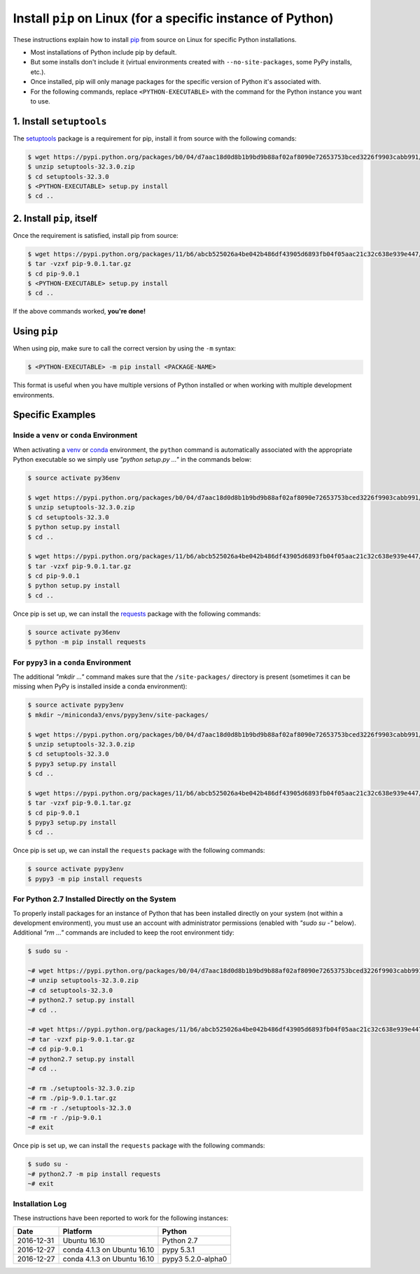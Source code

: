 
.. meta::
    :description: Instructions for installing pip on Linux.
    :keywords: how to install pip, from source, linux
    :author: Shawn Brown


############################################################
Install ``pip`` on Linux (for a specific instance of Python)
############################################################

These instructions explain how to install `pip
<https://pypi.python.org/pypi/pip>`_ from source on Linux for specific
Python installations.

* Most installations of Python include pip by default.
* But some installs don't include it (virtual environments created with
  ``--no-site-packages``, some PyPy installs, etc.).
* Once installed, pip will only manage packages for the specific
  version of Python it's associated with.
* For the following commands, replace ``<PYTHON-EXECUTABLE>`` with the
  command for the Python instance you want to use.


1. Install ``setuptools``
=========================

The `setuptools <https://pypi.python.org/pypi/setuptools>`_ package is
a requirement for pip, install it from source with the following
comands:

.. code-block:: bash

    $ wget https://pypi.python.org/packages/b0/04/d7aac18d0d8b1b9bd9b88af02af8090e72653753bced3226f9903cabb991/setuptools-32.3.0.zip
    $ unzip setuptools-32.3.0.zip
    $ cd setuptools-32.3.0
    $ <PYTHON-EXECUTABLE> setup.py install
    $ cd ..


2. Install ``pip``, itself
==========================

Once the requirement is satisfied, install pip from source:

.. code-block:: bash

    $ wget https://pypi.python.org/packages/11/b6/abcb525026a4be042b486df43905d6893fb04f05aac21c32c638e939e447/pip-9.0.1.tar.gz
    $ tar -vzxf pip-9.0.1.tar.gz
    $ cd pip-9.0.1
    $ <PYTHON-EXECUTABLE> setup.py install
    $ cd ..

If the above commands worked, **you're done!**


Using ``pip``
=============

When using pip, make sure to call the correct version by using the
``-m`` syntax:

.. code-block:: bash

    $ <PYTHON-EXECUTABLE> -m pip install <PACKAGE-NAME>

This format is useful when you have multiple versions of Python
installed or when working with multiple development environments.


Specific Examples
=================

Inside a ``venv`` or ``conda`` Environment
------------------------------------------

When activating a `venv <https://docs.python.org/3/library/venv.html>`_
or `conda <https://pypi.python.org/pypi/conda>`_ environment, the
``python`` command is automatically associated with the appropriate
Python executable so we simply use *"python setup.py ..."* in the
commands below:

.. code-block:: bash

    $ source activate py36env

    $ wget https://pypi.python.org/packages/b0/04/d7aac18d0d8b1b9bd9b88af02af8090e72653753bced3226f9903cabb991/setuptools-32.3.0.zip
    $ unzip setuptools-32.3.0.zip
    $ cd setuptools-32.3.0
    $ python setup.py install
    $ cd ..

    $ wget https://pypi.python.org/packages/11/b6/abcb525026a4be042b486df43905d6893fb04f05aac21c32c638e939e447/pip-9.0.1.tar.gz
    $ tar -vzxf pip-9.0.1.tar.gz
    $ cd pip-9.0.1
    $ python setup.py install
    $ cd ..

Once pip is set up, we can install the  `requests
<https://pypi.python.org/pypi/requests>`_ package with the
following commands:

.. code-block:: bash

    $ source activate py36env
    $ python -m pip install requests


For ``pypy3`` in a ``conda`` Environment
----------------------------------------

The additional *"mkdir ..."* command makes sure that the
``/site-packages/`` directory is present (sometimes it can be missing
when PyPy is installed inside a conda environment):

.. code-block:: bash

    $ source activate pypy3env
    $ mkdir ~/miniconda3/envs/pypy3env/site-packages/

    $ wget https://pypi.python.org/packages/b0/04/d7aac18d0d8b1b9bd9b88af02af8090e72653753bced3226f9903cabb991/setuptools-32.3.0.zip
    $ unzip setuptools-32.3.0.zip
    $ cd setuptools-32.3.0
    $ pypy3 setup.py install
    $ cd ..

    $ wget https://pypi.python.org/packages/11/b6/abcb525026a4be042b486df43905d6893fb04f05aac21c32c638e939e447/pip-9.0.1.tar.gz
    $ tar -vzxf pip-9.0.1.tar.gz
    $ cd pip-9.0.1
    $ pypy3 setup.py install
    $ cd ..

Once pip is set up, we can install the ``requests`` package with the
following commands:

.. code-block:: bash

    $ source activate pypy3env
    $ pypy3 -m pip install requests


For Python 2.7 Installed Directly on the System
-----------------------------------------------

To properly install packages for an instance of Python that has been
installed directly on your system (not within a development
environment), you must use an account with administrator permissions
(enabled with *"sudo su -"* below). Additional *"rm ..."* commands are
included to keep the root environment tidy:

.. code-block:: bash

    $ sudo su -

    ~# wget https://pypi.python.org/packages/b0/04/d7aac18d0d8b1b9bd9b88af02af8090e72653753bced3226f9903cabb991/setuptools-32.3.0.zip
    ~# unzip setuptools-32.3.0.zip
    ~# cd setuptools-32.3.0
    ~# python2.7 setup.py install
    ~# cd ..

    ~# wget https://pypi.python.org/packages/11/b6/abcb525026a4be042b486df43905d6893fb04f05aac21c32c638e939e447/pip-9.0.1.tar.gz
    ~# tar -vzxf pip-9.0.1.tar.gz
    ~# cd pip-9.0.1
    ~# python2.7 setup.py install
    ~# cd ..

    ~# rm ./setuptools-32.3.0.zip
    ~# rm ./pip-9.0.1.tar.gz
    ~# rm -r ./setuptools-32.3.0
    ~# rm -r ./pip-9.0.1
    ~# exit

Once pip is set up, we can install the ``requests`` package with the
following commands:

.. code-block:: bash

    $ sudo su -
    ~# python2.7 -m pip install requests
    ~# exit


Installation Log
-----------------

These instructions have been reported to work for the following instances:

==========  ===========================  ==================
Date        Platform                     Python
==========  ===========================  ==================
2016-12-31  Ubuntu 16.10                 Python 2.7
----------  ---------------------------  ------------------
2016-12-27  conda 4.1.3 on Ubuntu 16.10  pypy 5.3.1
----------  ---------------------------  ------------------
2016-12-27  conda 4.1.3 on Ubuntu 16.10  pypy3 5.2.0-alpha0
==========  ===========================  ==================

